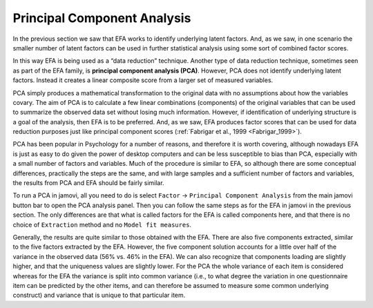 .. sectionauthor:: `Danielle J. Navarro <https://djnavarro.net/>`_ and `David R. Foxcroft <https://www.davidfoxcroft.com/>`_

Principal Component Analysis
----------------------------

In the previous section we saw that EFA works to identify underlying latent
factors. And, as we saw, in one scenario the smaller number of latent factors
can be used in further statistical analysis using some sort of combined factor
scores.

In this way EFA is being used as a “data reduction” technique. Another type of
data reduction technique, sometimes seen as part of the EFA family, is 
**principal component analysis (PCA)**. However, PCA does not identify
underlying latent factors. Instead it creates a linear composite score from a
larger set of measured variables.

PCA simply produces a mathematical transformation to the original data with no
assumptions about how the variables covary. The aim of PCA is to calculate a
few linear combinations (components) of the original variables that can be used
to summarize the observed data set without losing much information. However, if
identification of underlying structure is a goal of the analysis, then EFA is
to be preferred. And, as we saw, EFA produces factor scores that can be used
for data reduction purposes just like principal component scores
(:ref:`Fabrigar et al., 1999 <Fabrigar_1999>`).

PCA has been popular in Psychology for a number of reasons, and therefore it is
worth covering, although nowadays EFA is just as easy to do given the power of
desktop computers and can be less susceptible to bias than PCA, especially with
a small number of factors and variables. Much of the procedure is similar to
EFA, so although there are some conceptual differences, practically the steps
are the same, and with large samples and a sufficient number of factors and
variables, the results from PCA and EFA should be fairly similar.

To run a PCA in jamovi, all you need to do is select ``Factor`` → ``Principal
Component Analysis`` from the main jamovi button bar to open the PCA analysis
panel. Then you can follow the same steps as for the EFA in jamovi in the
previous section. The only differences are that what is called factors for the
EFA is called components here, and that there is no choice of ``Extraction``
method and no ``Model fit measures``.

Generally, the results are quite similar to those obtained with the EFA. There
are also five components extracted, similar to the five factors extracted by
the EFA. However, the five component solution accounts for a little over half
of the variance in the observed data (56\% vs. 46\% in the EFA). We can also
recognize that components loading are slightly higher, and that the uniqueness
values are slightly lower. For the PCA the whole variance of each item is
considered whereas for the EFA the variance is split into common variance
(i.e., to what degree the variation in one questionnaire item can be predicted
by the other items, and can therefore be assumed to measure some common
underlying construct) and variance that is unique to that particular item.

.. ----------------------------------------------------------------------------

.. |bfi_sample|                        replace:: ``bfi_sample``
.. _bfi_sample:                        ../../_statics/data/bfi_sample.omv

